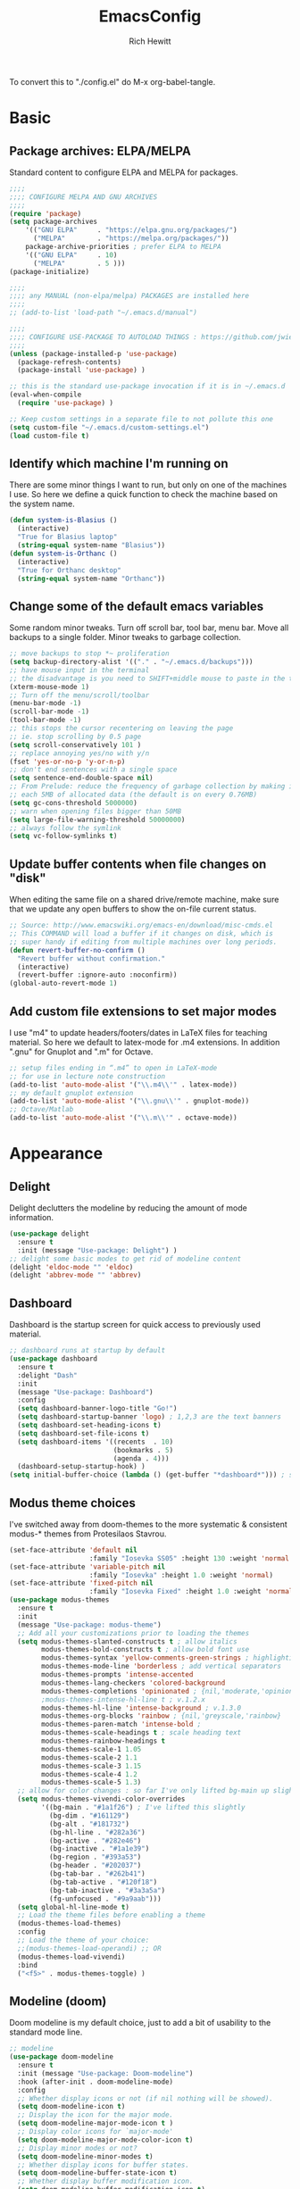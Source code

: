 #+TITLE: EmacsConfig
#+AUTHOR: Rich Hewitt
#+EMAIL: richard.hewitt@manchester.ac.uk
#+STARTUP: indent
#+PROPERTY: header-args :results silent :tangle "./config.el"

To convert this to "./config.el" do M-x org-babel-tangle.

* Basic
** Package archives: ELPA/MELPA

Standard content to configure ELPA and MELPA for packages.

#+BEGIN_SRC emacs-lisp :tangle yes
  ;;;;
  ;;;; CONFIGURE MELPA AND GNU ARCHIVES
  ;;;;
  (require 'package)
  (setq package-archives
      '(("GNU ELPA"     . "https://elpa.gnu.org/packages/")
        ("MELPA"        . "https://melpa.org/packages/"))
      package-archive-priorities ; prefer ELPA to MELPA
      '(("GNU ELPA"     . 10)
        ("MELPA"        . 5 )))
  (package-initialize)

  ;;;; 
  ;;;; any MANUAL (non-elpa/melpa) PACKAGES are installed here
  ;;;;
  ;; (add-to-list 'load-path "~/.emacs.d/manual")

  ;;;;
  ;;;; CONFIGURE USE-PACKAGE TO AUTOLOAD THINGS : https://github.com/jwiegley/use-package
  ;;;;
  (unless (package-installed-p 'use-package)
    (package-refresh-contents)
    (package-install 'use-package) )

  ;; this is the standard use-package invocation if it is in ~/.emacs.d
  (eval-when-compile
    (require 'use-package) )

  ;; Keep custom settings in a separate file to not pollute this one
  (setq custom-file "~/.emacs.d/custom-settings.el")
  (load custom-file t)
#+END_SRC

** Identify which machine I'm running on

There are some minor things I want to run, but only on one of the machines I use.
So here we define a quick function to check the machine based on the system name.

#+BEGIN_SRC emacs-lisp :tangle yes
  (defun system-is-Blasius ()
    (interactive)
    "True for Blasius laptop"
    (string-equal system-name "Blasius"))
  (defun system-is-Orthanc ()
    (interactive)
    "True for Orthanc desktop"
    (string-equal system-name "Orthanc"))
#+END_SRC

** Change some of the default emacs variables

Some random minor tweaks. Turn off scroll bar, tool bar, menu bar. Move all backups to a single folder. Minor tweaks to garbage collection.

#+BEGIN_SRC emacs-lisp :tangle yes
  ;; move backups to stop *~ proliferation
  (setq backup-directory-alist '(("." . "~/.emacs.d/backups")))
  ;; have mouse input in the terminal
  ;; the disadvantage is you need to SHIFT+middle mouse to paste in the terminal
  (xterm-mouse-mode 1)
  ;; Turn off the menu/scroll/toolbar
  (menu-bar-mode -1)
  (scroll-bar-mode -1)
  (tool-bar-mode -1)
  ;; this stops the cursor recentering on leaving the page
  ;; ie. stop scrolling by 0.5 page
  (setq scroll-conservatively 101 )
  ;; replace annoying yes/no with y/n
  (fset 'yes-or-no-p 'y-or-n-p)
  ;; don't end sentences with a single space
  (setq sentence-end-double-space nil)
  ;; From Prelude: reduce the frequency of garbage collection by making it happen on
  ;; each 5MB of allocated data (the default is on every 0.76MB)
  (setq gc-cons-threshold 5000000)
  ;; warn when opening files bigger than 50MB
  (setq large-file-warning-threshold 50000000)
  ;; always follow the symlink
  (setq vc-follow-symlinks t)
  #+END_SRC

** Update buffer contents when file changes on "disk"

When editing the same file on a shared drive/remote machine, make sure
that we update any open buffers to show the on-file current status.

#+BEGIN_SRC emacs-lisp :tangle yes
  ;; Source: http://www.emacswiki.org/emacs-en/download/misc-cmds.el
  ;; This COMMAND will load a buffer if it changes on disk, which is
  ;; super handy if editing from multiple machines over long periods.
  (defun revert-buffer-no-confirm ()
    "Revert buffer without confirmation."
    (interactive)
    (revert-buffer :ignore-auto :noconfirm))
  (global-auto-revert-mode 1)
#+END_SRC

** Add custom file extensions to set major modes

I use "m4" to update headers/footers/dates in LaTeX files for teaching material.
So here we default to latex-mode for .m4 extensions. In addition ".gnu" for Gnuplot
and ".m" for Octave.

#+BEGIN_SRC emacs-lisp :tangle yes
  ;; setup files ending in “.m4” to open in LaTeX-mode
  ;; for use in lecture note construction
  (add-to-list 'auto-mode-alist '("\\.m4\\'" . latex-mode))
  ;; my default gnuplot extension
  (add-to-list 'auto-mode-alist '("\\.gnu\\'" . gnuplot-mode))
  ;; Octave/Matlab
  (add-to-list 'auto-mode-alist '("\\.m\\'" . octave-mode))
#+END_SRC


* Appearance
** Delight

Delight declutters the modeline by reducing the amount of mode information.

#+BEGIN_SRC emacs-lisp :tangle yes
  (use-package delight
    :ensure t
    :init (message "Use-package: Delight") )
  ;; delight some basic modes to get rid of modeline content
  (delight 'eldoc-mode "" 'eldoc)
  (delight 'abbrev-mode "" 'abbrev)
#+END_SRC

** Dashboard

Dashboard is the startup screen for quick access to previously used material.

#+BEGIN_SRC emacs-lisp :tangle yes
  ;; dashboard runs at startup by default
  (use-package dashboard
    :ensure t
    :delight "Dash"
    :init
    (message "Use-package: Dashboard")
    :config
    (setq dashboard-banner-logo-title "Go!")
    (setq dashboard-startup-banner 'logo) ; 1,2,3 are the text banners
    (setq dashboard-set-heading-icons t)
    (setq dashboard-set-file-icons t)
    (setq dashboard-items '((recents  . 10)
                            (bookmarks . 5)
                            (agenda . 4)))
    (dashboard-setup-startup-hook) )
  (setq initial-buffer-choice (lambda () (get-buffer "*dashboard*"))) ; show dashboard on startup for emacsclients when running the daemon
#+END_SRC

** Modus theme choices

I've switched away from doom-themes to the more systematic & consistent modus-* themes from Protesilaos Stavrou.

#+BEGIN_SRC emacs-lisp :tangle yes
  (set-face-attribute 'default nil
                      :family "Iosevka SS05" :height 130 :weight 'normal :width 'expanded )
  (set-face-attribute 'variable-pitch nil
                      :family "Iosevka" :height 1.0 :weight 'normal)
  (set-face-attribute 'fixed-pitch nil
                      :family "Iosevka Fixed" :height 1.0 :weight 'normal :width 'expanded)
  (use-package modus-themes
    :ensure t
    :init
    (message "Use-package: modus-theme")
    ;; Add all your customizations prior to loading the themes
    (setq modus-themes-slanted-constructs t ; allow italics
          modus-themes-bold-constructs t ; allow bold font use
          modus-themes-syntax 'yellow-comments-green-strings ; highlighting
          modus-themes-mode-line 'borderless ; add vertical separators
          modus-themes-prompts 'intense-accented
          modus-themes-lang-checkers 'colored-background
          modus-themes-completions 'opinionated ; {nil,'moderate,'opinionated}
          ;modus-themes-intense-hl-line t ; v.1.2.x
          modus-themes-hl-line 'intense-background ; v.1.3.0
          modus-themes-org-blocks 'rainbow ; {nil,'greyscale,'rainbow}
          modus-themes-paren-match 'intense-bold ;
          modus-themes-scale-headings t ; scale heading text
          modus-themes-rainbow-headings t
          modus-themes-scale-1 1.05
          modus-themes-scale-2 1.1
          modus-themes-scale-3 1.15
          modus-themes-scale-4 1.2
          modus-themes-scale-5 1.3)      
    ;; allow for color changes : so far I've only lifted bg-main up slightly
    (setq modus-themes-vivendi-color-overrides
          '((bg-main . "#1a1f26") ; I've lifted this slightly
            (bg-dim . "#161129")
            (bg-alt . "#181732")
            (bg-hl-line . "#282a36")
            (bg-active . "#282e46")
            (bg-inactive . "#1a1e39")
            (bg-region . "#393a53")
            (bg-header . "#202037")
            (bg-tab-bar . "#262b41")
            (bg-tab-active . "#120f18")
            (bg-tab-inactive . "#3a3a5a")
            (fg-unfocused . "#9a9aab")))
    (setq global-hl-line-mode t)
    ;; Load the theme files before enabling a theme
    (modus-themes-load-themes)
    :config
    ;; Load the theme of your choice:
    ;;(modus-themes-load-operandi) ;; OR 
    (modus-themes-load-vivendi)
    :bind 
    ("<f5>" . modus-themes-toggle) )
  #+END_SRC

** Modeline (doom)

Doom modeline is my default choice, just to add a bit of usability to the standard mode line. 

#+BEGIN_SRC emacs-lisp :tangle yes
;; modeline
(use-package doom-modeline
  :ensure t
  :init (message "Use-package: Doom-modeline")
  :hook (after-init . doom-modeline-mode)
  :config
  ;; Whether display icons or not (if nil nothing will be showed).
  (setq doom-modeline-icon t)
  ;; Display the icon for the major mode. 
  (setq doom-modeline-major-mode-icon t )
  ;; Display color icons for `major-mode' 
  (setq doom-modeline-major-mode-color-icon t)
  ;; Display minor modes or not?
  (setq doom-modeline-minor-modes t)
  ;; Whether display icons for buffer states.
  (setq doom-modeline-buffer-state-icon t)
  ;; Whether display buffer modification icon.
  (setq doom-modeline-buffer-modification-icon t)
  ;; If non-nil, a word count will be added to the selection-info modeline segment.
  (setq doom-modeline-enable-word-count nil)
  ;; If non-nil, only display one number for checker information if applicable.
  ; (setq doom-modeline-checker-simple-format t)
  ;; The maximum displayed length of the branch name of version control.
  (setq doom-modeline-vcs-max-length 6)
  ;; Whether display perspective name or not. Non-nil to display in mode-line.
  (setq doom-modeline-persp-name t)
  ;; Whether display `lsp' state or not. Non-nil to display in mode-line.
  (setq doom-modeline-lsp t)  )
#+END_SRC

** Rainbow-delimiters

Colorised brackets to make matching easier.

#+BEGIN_SRC emacs-lisp :tangle yes
  ;; colourise those brackets
  (use-package rainbow-delimiters
    :ensure t
    :init
    (message "Use-package: Rainbow delimiters")
    :config
    (rainbow-delimiters-mode)
    (add-hook 'prog-mode-hook 'rainbow-delimiters-mode)
    (add-hook 'latex-mode-hook 'rainbow-delimiters-mode) )
#+END_SRC

** Which-key

Popup a description of key combinations after a delay.

#+BEGIN_SRC emacs-lisp :tangle yes
  (use-package which-key
    :ensure t
    :delight 
    :init 
    (message "Use-package: Which-key mode")
    :config
    (setq which-key-idle-delay 0.25)
    (which-key-mode) )
#+END_SRC

** Appearance hooks for modes
#+BEGIN_SRC emacs-lisp :tangle yes
  ;; defaullt to spelll check in latex
  (add-hook 'latex-mode-hook 'flyspell-mode)
  (add-hook 'latex-mode-hook 'hl-line-mode)
  (add-hook 'prog-mode-hook 'hl-line-mode)
  (add-hook 'org-mode-hook 'hl-line-mode)
  (add-hook 'org-mode-hook 'visual-line-mode)
#+END_SRC

* Narrowing and completion
** Prescient

Prescient keeps track of narrowing selections bubbling the common selections to the top of the narrowing list.

#+BEGIN_SRC emacs-lisp :tangle no
  (use-package prescient
    :ensure t
    :init
    (message "Use-package: prescient")
    :config  ; store across restarts
    (prescient-persist-mode 1) )
#+END_SRC

** Narrowing and completion

- I'm now using Vertico (with Orderless) as a "smaller" solution for
  incremental completion in Emacs. In the past I've moved down the
  complexity stack by moving from Helm -> Ivy -> Selectrum and now
  finally -> Vertico.
  
- This package provides marginalia-mode which adds marginalia to the
  minibuffer completions. Marginalia can only add annotations to
  bedisplayed with the completion candidates.

- Consult provides various practical commands based on the
  Emacscompletion function completing-read, which allows to quickly
  select an item from a list of candidates with completion. Consult
  offers in particular an advanced buffer switching command
  consult-buffer to switch between buffers and recently opened files.
  Multiple search commands are provided, an asynchronous consult-grep
  and consult-ripgrep, and consult-line, which resembles Swiper.

#+BEGIN_SRC emacs-lisp :tangle no
  (use-package marginalia
    :ensure t
    :init
    (message "Use-package: marginalia")
    (marginalia-mode) )

  (use-package consult
    :ensure t
    :init
    (message "Use-package: consult")
    :bind
    ("C-x b" . consult-buffer)
    ("M-g g" . consult-goto-line)
    ("M-y"   . consult-yank-pop)
    ("C-y"   . consult-yank)
    ("C-s"   . consult-line)
    ("M-g o" . consult-outline) )

  (use-package selectrum
    :ensure t
    :init (message "Use-package: selectrum")
    :config
    (selectrum-mode 1) )

  (use-package selectrum-prescient
    :ensure t
    :init (message "Use-package: selectrum-prescient")
    :after (prescient selectrum)
    :config
    (selectrum-prescient-mode 1) )
#+END_SRC

   
#+BEGIN_SRC emacs-lisp :tangle yes
  (use-package consult
    :ensure t
    :init
    (message "Use-package: consult")
    :bind
    ("C-x b" . consult-buffer)
    ("M-g g" . consult-goto-line)
    ("M-y"   . consult-yank-pop)
    ("C-y"   . consult-yank)
    ("C-s"   . consult-line)
    ("M-g o" . consult-outline))

  (use-package vertico
    :ensure t
    :custom
    (vertico-cycle t)
    :init
    (message "Use-package: vertico")
    (vertico-mode))

  (use-package savehist
    :init
    (savehist-mode))

 (use-package orderless
  :ensure t
  :custom (completion-styles '(orderless)))

  (use-package marginalia
    :after vertico
    :ensure t
    :custom
    (marginalia-annotators '(marginalia-annotators-heavy marginalia-annotators-light nil))
    :init
    (message "Use-package: marginalia")
    (marginalia-mode))
#+END_SRC


** Avy                                                           :untangled:

Searching for text in the current view. I feel like I should use this more, but somehow
it just doesn't seem to stick. *Currently not in the configuration.*

#+BEGIN_SRC emacs-lisp :tangle no
;; AVY is used to jump around within a buffer see key-chords
(use-package avy
  :ensure t
  :defer t
  :init
  (message "Use-package: Avy")
  :config
  (setq avy-background t) )
#+END_SRC


* Interaction
** Cut and paste

I run on Wayland, and this interacts with wl-copy.

#+BEGIN_SRC emacs-lisp :tangle yes
  ;; cut and paste in Wayland environmen
  (setq x-select-enable-clipboard t)
  (defun txt-cut-function (text &optional push)
    (with-temp-buffer
      (insert text)
      (call-process-region (point-min) (point-max) "wl-copy" ))
    )
  ;; (defun txt-paste-function()
  ;;   (let ((xsel-output (shell-command-to-string "wl-paste")))
  ;;     (unless (string= (car kill-ring) xsel-output)
  ;;       xsel-output ))
  ;;   )
  (setq interprogram-cut-function 'txt-cut-function)
  ;; (setq interprogram-paste-function 'txt-paste-function)
#+END_SRC

** Key-chord and key-seq

Keyboard shortcuts based on double pressing of low-frequency keys (e.g. 'qq').
Key-chord doesn't take account of order (e.g. 'qa'='aq') so instead I prefer to
use key-seq, which requires the "chord" to be in the right order.

#+BEGIN_SRC emacs-lisp :tangle yes
  ;; rapid-double press to activate key chords
  (use-package key-chord
    :ensure t
    :init
    (progn
      (message "Use-package: Key-chord" )
      )
    :config
    ;; Max time delay between two key presses to be considered a key chord
    (setq key-chord-two-keys-delay 0.1) ; default 0.1
    ;; Max time delay between two presses of the same key to be considered a key chord.
    ;; Should normally be a little longer than `key-chord-two-keys-delay'.
    (setq key-chord-one-key-delay 0.2) ; default 0.2    
    (key-chord-mode 1) )

  ;; I like key-chord but the order of the keys is ignored ie. qs is equivalent to sq
  ;; instead key-seq checks the order -- but relies on key-chord-mode still
  (use-package key-seq
    :ensure t
    :after key-chord
    :init
    (progn
      (message "Use-package: Key-seq" )
      ;(key-seq-define-global "qd" 'dired)
      (key-seq-define-global "kk"     'kill-whole-line)
      (key-seq-define-global "qs"     'deft) ; search org files
      (key-seq-define-global "qp"     'prot/elfeed-show-eww) 
      (key-seq-define-global "qq"     'consult-buffer)
      (key-seq-define-global "qb"     'bookmark-set) 
      (key-seq-define-global "qj"     'bookmark-jump)
      (key-seq-define-global "qo"     'other-window)
      (key-seq-define-global "qc"     'org-capture)
      (key-seq-define-global "qt"     'org-babel-tangle)
      (key-seq-define-global "qd"     'org-journal-new-entry)  ) )
#+END_SRC

** Splitting window behaviour

Global keys to split the window AND follow by moving point to the new window.

#+BEGIN_SRC emacs-lisp :tangle yes
;; move focus when splitting a window
(defun split-and-follow-horizontally ()
  (interactive)
  (split-window-below)
  (balance-windows)
  (other-window 1))
(global-set-key (kbd "C-x 2") 'split-and-follow-horizontally)
;; move focus when splitting a window
(defun split-and-follow-vertically ()
  (interactive)
  (split-window-right)
  (balance-windows)
  (other-window 1))
(global-set-key (kbd "C-x 3") 'split-and-follow-vertically)
#+END_SRC

** Editorconfig

Set configuration on a per directory basis via .editorconfig.

#+BEGIN_SRC emacs-lisp :tangle yes
  ;; editorconfig allows specification of tab/space/indent
  (use-package editorconfig
    :ensure t
    :delight (editorconfig-mode "Ec")
    :init
    (message "Use-package: EditorConfig")
    :config
    (editorconfig-mode 1) )
#+END_SRC

** Yasnippet

Expand roots to standard text snippets with M-].

#+BEGIN_SRC emacs-lisp :tangle yes
  ;; location of my snippets -- has to go before yas-reload-all
  (setq-default yas-snippet-dirs '("/home/hewitt/CURRENT/dot.config/emacs.d/my_snippets"))
  ;; include yansippet and snippets
  (use-package yasnippet
    :delight (yas-minor-mode "YaS")
    :ensure t
    :init
    (message "Use-package: YASnippet")
    :config
    ;;;;;;;;;;;;;;;;;;;;;;;;;;;;;;;;;;;;;;;;;;;
    ;;;; hooks for YASnippet in Latex and C++;;
    ;;;;;;;;;;;;;;;;;;;;;;;;;;;;;;;;;;;;;;;;;;;
    (add-hook 'c++-mode-hook 'yas-minor-mode)  
    (add-hook 'latex-mode-hook 'yas-minor-mode)
    (add-hook 'emacs-lisp-mode-hook 'yas-minor-mode)
    ;; remove default keybinding
    (define-key yas-minor-mode-map (kbd "<tab>") nil)
    (define-key yas-minor-mode-map (kbd "TAB") nil)
    ;; redefine my own key
    (define-key yas-minor-mode-map (kbd "M-]") yas-maybe-expand)
    ;; remove default keys for navigation
    (define-key yas-keymap [(tab)]       nil)
    (define-key yas-keymap (kbd "TAB")   nil)
    (define-key yas-keymap [(shift tab)] nil)
    (define-key yas-keymap [backtab]     nil)
    ;; redefine my own keys
    (define-key yas-keymap (kbd "M-n") 'yas-next-field-or-maybe-expand)
    (define-key yas-keymap (kbd "M-p") 'yas-prev-field)  
    (yas-reload-all)
    )
#+END_SRC


* Coding environment

Code completion and on-the-fly check/make.

- interaction with a language back-end is done via "eglot" which is an
  alternative to lsp-mode.

- IN-REGION completion is provided by Corfu (Completion Overlay Region
  FUnction). This provides at-point completion in the main buffer
  rather than via a mini-buffer. Completion is requested with a key
  binding.

- Note for eglot: On my Ubuntu 20.04 LTS installation I had to apt
install g++ with a version that matched the latest version of the gcc
compiler as noted in the FAQ for ccls: "For example, if you have
gcc-7, g++-7 and gcc-8 installed (note the omission of g++-8). clang
may pick the gcc toolchain with the largest version number."

#+BEGIN_SRC emacs-lisp :tangle yes
  ;; corfu
  (use-package corfu
  :ensure t
  :init (message "Use-package: Corfu")
  :hook
  (prog-mode . corfu-mode)
  (latex-mode . corfu-mode)
  (org-mode . corfu-mode)
  )
  ;; GIT-GUTTER: SHOW changes relative to git repo
  (use-package git-gutter
    :ensure t
    :defer t
    :delight (git-gutter-mode "Gg")
    :init (message "Use-package: Git-Gutter")
    :hook
    (prog-mode . git-gutter-mode)
    (org-mode . git-gutter-mode) )

  ;; eglot is a simpler alternative to LSP-mode
  (use-package eglot
    :ensure t
    :delight (eglot "Eglot")
    :init
    (message "Use-package: Eglot")
    (add-hook 'c++-mode-hook 'eglot-ensure)
    (add-hook 'latex-mode-hook 'eglot-ensure) 
    :custom
    (add-to-list 'eglot-server-programs '(c++-mode . ("ccls")))
    (add-to-list 'eglot-server-programs '(latex-mode . ("digestif"))) )

  ;; ;; company gives the selection front end for code completion
  ;; ;; but not the C++-aware backend
  ;; (use-package company
  ;;   :ensure t
  ;;   :delight (company-mode "Co")
  ;;   :bind ("M-/" . company-complete)
  ;;   :init
  ;;   (progn
  ;;     (message "Use-package: Company")
  ;;     (add-hook 'after-init-hook 'global-company-mode))
  ;;   :config
  ;;   (require 'yasnippet)
  ;;   ;;(setq company-idle-delay 1)
  ;;   (setq company-minimum-prefix-length 3)
  ;;   (setq company-idle-delay 0)
  ;;   (setq company-selection-wrap-around t)
  ;;   (setq company-tooltip-align-annotations t)
  ;;   (setq company-frontends '(company-pseudo-tooltip-frontend ; show tooltip even for single candidate
  ;;                             company-echo-metadata-frontend) ) )
#+END_SRC


* Magit  :untangled:

I've dabbled with magit, but again not quite got into the habit yet. 
*Currently not in the configuration.*

#+BEGIN_SRC emacs-lisp :tangle no
;; MAGIT
(use-package magit
  :ensure t
  :defer t
  :bind
  ("C-x g" . magit-status)
  :init
  (message "Use-package: Magit installed")
  )
#+END_SRC


* Org mode
** Basics of Org mode

#+BEGIN_SRC  emacs-lisp :tangle yes
  (use-package org
    :ensure t
    :init
    (message "Use-package: Org") )

  ;; fancy replace of *** etc
  (use-package org-bullets
    :ensure t
    :after org
    :init
    (add-hook 'org-mode-hook 'org-bullets-mode)
    (message "Use-package: Org-bullets") )

  ;; ORG link to mu4e -- see mu from https://github.com/djcb/mu
  (require 'org-mu4e)
  (setq org-mu4e-link-query-in-headers-mode nil)

  ;; custom capture
  (require 'org-capture)
  (define-key global-map "\C-cc" 'org-capture)
  (setq org-capture-templates
        '(
          ("t" "Todo" entry (file+headline "~/Sync/Org/Todo.org" "Inbox")
           "* TODO %?\nSCHEDULED: %(org-insert-time-stamp (org-read-date nil t \"+0d\"))\n%a\n")
          ("z" "Zoom meeting" entry (file+headline "~/Sync/Org/Todo.org" "Meetings")
           "* TODO Zoom, %?\nSCHEDULED: %(org-insert-time-stamp (org-read-date nil t \"+0d\"))\n%i\n"
           :empty-lines 1)) )

  ;; Agenda is constructed from org files in ONE directory
  (setq org-agenda-files '("~/Sync/Org"))

  ;; refile to targets defined by the org-agenda-files list above
  (setq org-refile-targets '((nil :maxlevel . 3)
                             (org-agenda-files :maxlevel . 3)))
  (setq org-outline-path-complete-in-steps nil)         ; Refile in a single go
  (setq org-refile-use-outline-path t)                  ; Show full paths for refiling

  ;; store DONE time in the drawer
  (setq org-log-done (quote time))
  (setq org-log-into-drawer t)

  ;; Ask and store note if rescheduling
  (setq org-log-reschedule (quote note))

  ;; syntax highlight latex in org files
  (setq org-highlight-latex-and-related '(latex script entities))

  ;; define the number of days to show in the agenda
  (setq org-agenda-span 14
        org-agenda-start-on-weekday nil
        org-agenda-start-day "-3d")

  ;; default duration of events
  (setq org-agenda-default-appointment-duration 60)

  ;; function for below
  (defun air-org-skip-subtree-if-priority (priority)
    "Skip an agenda subtree if it has a priority of PRIORITY.

  PRIORITY may be one of the characters ?A, ?B, or ?C."
    (let ((subtree-end (save-excursion (org-end-of-subtree t)))
          (pri-value (* 1000 (- org-lowest-priority priority)))
          (pri-current (org-get-priority (thing-at-point 'line t))))
      (if (= pri-value pri-current)
          subtree-end
        nil)) )

  ;; custom agenda view
  (setq org-agenda-custom-commands
        '(("c" "Simple agenda view"
           ((tags "PRIORITY=\"A\""
                  ((org-agenda-skip-function '(org-agenda-skip-entry-if 'todo 'done))
                   (org-agenda-overriding-header "High-priority unfinished tasks:")))
            (agenda "")
            (alltodo ""
                     ((org-agenda-skip-function
                       '(or (air-org-skip-subtree-if-priority ?A)
                            (org-agenda-skip-if nil '(scheduled deadline))))))))))

  ;; calendar export
  (setq org-icalendar-alarm-time 45)
  ;; This makes sure to-do items as a category can show up on the calendar
  (setq org-icalendar-include-todo nil)
  ;; dont include the body
  (setq org-icalendar-include-body nil)
  ;; This ensures all org "deadlines" show up, and show up as due dates
  ;; (setq org-icalendar-use-deadline '(event-if-todo event-if-not-todo todo-due))
  ;; This ensures "scheduled" org items show up, and show up as start times
  (setq org-icalendar-use-scheduled '(todo-start event-if-todo event-if-not-todo))
  (setq org-icalendar-categories '(all-tags))
  ;; this makes repeated scheduled tasks NOT show after the deadline is passed
  (setq org-agenda-skip-scheduled-if-deadline-is-shown 'repeated-after-deadline)

  ;; my own function to export to .ics
  (defun reh/export-to-ics ()
    "Routine that dumps Todo.org to Todo.ics in Syncthing"
    (interactive)
    ;(shell-command "rm /home/hewitt/Sync/Org/Todo.ics")
    (with-current-buffer (find-file-noselect "/home/hewitt/Sync/Org/Todo.org")
      (rename-file (org-icalendar-export-to-ics)
                   "/home/hewitt/Sync/Org/Todo.ics" t)
      (message "Exported Todo.org to Todo.ics"))
    )

  ;; Annoying output littered with S
  (defun reh/replaceS ()
    (interactive)
    (shell-command "sed -i -e \'s/SUMMARY:S:/SUMMARY:/g\' /home/hewitt/Sync/Org/Todo.ics")
    )

  (if (system-is-Orthanc)
  ;; ONLY RUN THIS ON THE OFFICE MACHINE -- to avoid conflicted copies of .ics file
      ( progn (message "Machine is Orthanc" )
              (message "Writing Org calendar to ics every 30 minutes" )
              (run-with-timer 60 1800 'reh/export-to-ics)
              (run-with-timer 90 1800 'reh/replaceS) ) )
  ;(if (system-is-Blasius)
  ;    ( progn (message "Machine is Blasius" )
  ;            (message "Not running the .ics generator" ) ) )
#+END_SRC

** Org-babel

Reproducible research aide.

#+BEGIN_SRC emacs-lisp :tangle yes
  (use-package gnuplot
    :ensure t
    :init
    (message "Use-package: gnuplot for babel installed") )
  ;; languages I work in via babel
  (org-babel-do-load-languages
   'org-babel-load-languages
   '((gnuplot . t) (emacs-lisp . t) (shell . t) (python . t)))
  ;; stop it asking if I'm sure about evaluation
  (setq org-confirm-babel-evaluate nil)
#+END_SRC

** Org-Roam

Sets up org-roam as a personal wiki using Deft as an Org search tool.
Org-journal is installed together with org-roam-server at localhost:8080.

#+BEGIN_SRC emacs-lisp :tangle yes
  (use-package org-roam
    :ensure t
    :delight "OR"
    :after org
    :init
    (message "Use-package: Org-roam")
    :config
    (setq org-roam-directory "~/Sync/Org/Roam")
    (setq org-roam-graph-viewer "/usr/bin/eog")
    (setq org-ellipsis "▾")
    (setq org-roam-ref-capture-templates
      '(
        ("d" "default" plain (function org-roam--capture-get-point)
        "%?"
        :file-name "${slug}"
        :head "#+title: ${title}\n"
        :unnarrowed t) )
        )  )

  ; doesn't start by default
  (use-package org-roam-server
    :ensure t
    :defer
    :after org-roam
    :init
    (message "Use-package: Org-roam-server")
    :config
    (setq org-roam-server-host "127.0.0.1"
          org-roam-server-port 8080
          org-roam-server-authenticate nil
          org-roam-server-export-inline-images t
          org-roam-server-serve-files nil
          org-roam-server-served-file-extensions '("pdf" "doc" "docx" "mp4")
          org-roam-server-network-poll t
          org-roam-server-network-arrows nil
          org-roam-server-network-label-truncate t
          org-roam-server-network-label-truncate-length 60
          org-roam-server-network-label-wrap-length 20
          org-roam-server-mode nil) )
  (use-package org-journal
    :ensure t
    :init
    (message "Use-package: Org-journal")
    :config
    (setq org-journal-dir "~/Sync/Org/Roam/Journal/"
          org-journal-date-format "%A, %d %B %Y"
          org-journal-file-format "%Y_%m_%d"
          org-journal-time-prefix "  - "
          org-journal-time-format nil
          org-journal-file-type 'monthly)  )

  ;;
  ;; custom faces/colours are in custom-setting.el
  ;;
  ;(add-hook 'org-mode-hook 'variable-pitch-mode)
  (add-hook 'after-init-hook 'org-roam-mode)
#+END_SRC

** Search through the Org directory via Deft

Allows direct searching of my org-roam files.

#+BEGIN_SRC emacs-lisp :tangle yes
(use-package deft
   :ensure t
   :after org
   :init
   (message "Use-package: Deft")
   :config
   (setq deft-recursive t)
   (setq deft-default-extension "org")
   (setq deft-directory "~/Sync/Org/Roam")
   )
#+END_SRC


* Elfeed

RSS reader. The feed list can be setq below.

#+BEGIN_SRC emacs-lisp :tangle yes
  (use-package elfeed
    :ensure t
    :config
    (setq elfeed-use-curl t)
    (setq elfeed-curl-max-connections 10)
    (setq elfeed-db-directory "~/CURRENT/dot.config/emacs.d/elfeed/")
    (setq elfeed-enclosure-default-dir "~/Downloads/")
    (setq elfeed-search-filter "@1-week-ago +unread")
    (setq elfeed-sort-order 'descending)
    ;(setq elfeed-search-clipboard-type 'CLIPBOARD)
    (setq elfeed-search-title-max-width 100)
    (setq elfeed-search-title-min-width 30)
    (setq elfeed-search-trailing-width 25)
    (setq elfeed-show-truncate-long-urls t)
    (setq elfeed-show-unique-buffers t)
    (setq elfeed-feeds
     '(("https://protesilaos.com/codelog.xml" emacs tech)
       ("https://irreal.org/blog/?feed=rss2" emacs tech)
       ("http://feeds.feedburner.com/XahsEmacsBlog" emacs tech)
       ("http://pragmaticemacs.com/feed/" emacs tech)
       ("http://feeds.bbci.co.uk/news/technology/rss.xml" news tech)
       ("http://feeds.bbci.co.uk/sport/rss.xml" news sport)
       ("https://www.theverge.com/rss/index.xml" news tech)
       ("https://emacsredux.com/atom.xml" emacs tech )
       ))
    ;; see https://protesilaos.com/dotemacs/
    (defun prot/elfeed-show-eww (&optional link)
      "Browse current `elfeed' entry link in `eww'.
  Only show the readable part once the website loads.  This can
  fail on poorly-designed websites."
      (interactive)
      (let* ((entry (if (eq major-mode 'elfeed-show-mode)
                        elfeed-show-entry
                      (elfeed-search-selected :ignore-region)))
             (link (if link link (elfeed-entry-link entry))))
        (eww link)
        (add-hook 'eww-after-render-hook 'eww-readable nil t))
        ) ;close defun

    :bind
    (("C-c f" . elfeed)
           :map elfeed-search-mode-map
          ("e" . prot/elfeed-show-eww)
          ) )
#+END_SRC
 

* PDF tools

This is a great tool if you have to comment on or otherwise annotate PDFs.
The standard method for adding a text comment is much faster than trying to
scribble a hadnwritten note via other methods.

#+BEGIN_SRC emacs-lisp :tangle yes
  ;; pdf tools for organising and annotating PDF
  (use-package pdf-tools
    :ensure t
    :config
    (pdf-tools-install) )
#+END_SRC
 

* Email/mu4e

You need the "mu" package and also "mbsync" (also called "isync").
Existing solution was broken by move to Oauth2 in O365. Now I run "davmail"
as an intermediary, with IMAP/SMTP on localhost which seems to run well.

#+BEGIN_SRC emacs-lisp :tangle yes
  ;; mu4e is part of the "mu" package and sometimes doesn't get
  ;; found auto-magically. So this points directly to it.
  (add-to-list 'load-path "/home/hewitt/local/share/emacs/site-lisp/mu4e")
  ;; defines mu4e exists, but holds off until needed
  (autoload 'mu4e "mu4e" "Launch mu4e and show the main window" t)

  ;; used for outgoing mail send
  (use-package smtpmail
    :ensure t
    :defer t
    :init
    (message "Use-package: SMTPmail")
    (setq message-send-mail-function 'smtpmail-send-it
      user-mail-address "richard.hewitt@manchester.ac.uk"
      ;smtpmail-default-smtp-server "outgoing.manchester.ac.uk"
      smtpmail-default-smtp-server "localhost"
      smtpmail-local-domain "manchester.ac.uk"
      smtpmail-smtp-server "localhost"
      ;smtpmail-stream-type 'starttls
      smtpmail-smtp-service 1025) )

  ;; 2018 : this stops errors associated with duplicated UIDs -- LEAVE IT HERE!
  (setq mu4e-change-filenames-when-moving t)
  ;; general mu4e config
  (setq mu4e-maildir (expand-file-name "/home/hewitt/CURRENT/mbsyncmail"))
  (setq mu4e-drafts-folder "/Drafts")
  (setq mu4e-sent-folder   "/Sent")
  (setq mu4e-trash-folder  "/Deleted Items") ; I don't sync Deleted Items & largely do permanent delete "D" rather than move to trash "d"
  (setq message-signature-file "/home/hewitt/CURRENT/dot.signature")
  (setq mu4e-headers-show-thread nil)
  (setq mu4e-headers-include-related nil)
  (setq mu4e-headers-results-limit 200)
  (setq mu4e-mu-binary "/home/hewitt/local/bin/mu")
  ;; stop mail draft/sent appearing in the recent files list of the dashboard
  (add-to-list 'recentf-exclude "\\mbsyncmail\\")
  ;; how to get mail
  (setq mu4e-get-mail-command "~/local/bin/mbsync Work"
        ;mu4e-html2text-command "w3m -T text/html"
        mu4e-html2text-command "html2markdown --body-width=72" 
        mu4e-update-interval 300
        mu4e-headers-auto-update t
        mu4e-compose-signature-auto-include t)

  ;; the headers to show 
  ;; in the headers list -- a pair of a field
  ;; and its width, with `nil' meaning 'unlimited'
  ;; better only use that for the last field.
  ;; These are the defaults:
  (setq mu4e-headers-fields
      '((:human-date    .  15)    ;; alternatively, use :date
         (:flags         .   6)
         (:from          .  22)
         (:subject       .  nil))  ;; alternatively, use :thread-subject
      )
  (setq mu4e-maildir-shortcuts
        '( ("/INBOX"          . ?i)
           ("/Sent"           . ?s)
           ("/Deleted Items"  . ?t)
           ("/Drafts"         . ?d)) )
  ;; REMOVE BELOW FOR TERMINAL EMACS
  ;; show images
  (setq mu4e-show-images t)
  ;; use imagemagick, if available
  (when (fboundp 'imagemagick-register-types)
    (imagemagick-register-types) )
  ;; don't keep message buffers around
  (setq message-kill-buffer-on-exit t)
  ;; general emacs mail settings; used when composing e-mail
  ;; the non-mu4e-* stuff is inherited from emacs/message-mode
  (setq mu4e-reply-to-address "richard.hewitt@manchester.ac.uk"
      user-mail-address "richard.hewitt@manchester.ac.uk"
      user-full-name  "Rich Hewitt")
  ;;;; don't save message to Sent Messages, IMAP takes care of this
  ;; 2019: emails are vanishing with below!
  (setq mu4e-sent-messages-behavior 'sent)

  ;; spell check during compose
  (add-hook 'mu4e-compose-mode-hook
    (defun my-do-compose-stuff ()
    "My settings for message composition."
    (set-fill-column 72)
    (flyspell-mode)
    ; turn off autosave, otherwise we end up with multiple versions of sent/draft mail being sync'd
    (auto-save-mode -1) ) )
#+END_SRC


* Shortcut keys

Let's put some general shortcuts into one place for the moment.

#+BEGIN_SRC emacs-lisp :tangle yes
  ;; simple prefix key launcher
  (global-set-key (kbd "C-c h l") 'elfeed)
  (global-set-key (kbd "C-c h m") 'mu4e)
  (global-set-key (kbd "C-c h r") 'org-roam)
  (global-set-key (kbd "C-c h a") 'org-agenda)
  ;; C-c e : edit the init.el configuration file
  (defun config-visit ()
    (interactive)
    (find-file "~/CURRENT/dot.config/emacs.d/config.org") )
  (global-set-key (kbd "C-c e") 'config-visit)
  ;; C-c r : reload the configuration file
  (defun config-reload ()
    (interactive)
    (load-file (expand-file-name "~/.emacs.d/init.el")) )
  (global-set-key (kbd "C-c r") 'config-reload)
#+END_SRC

 
